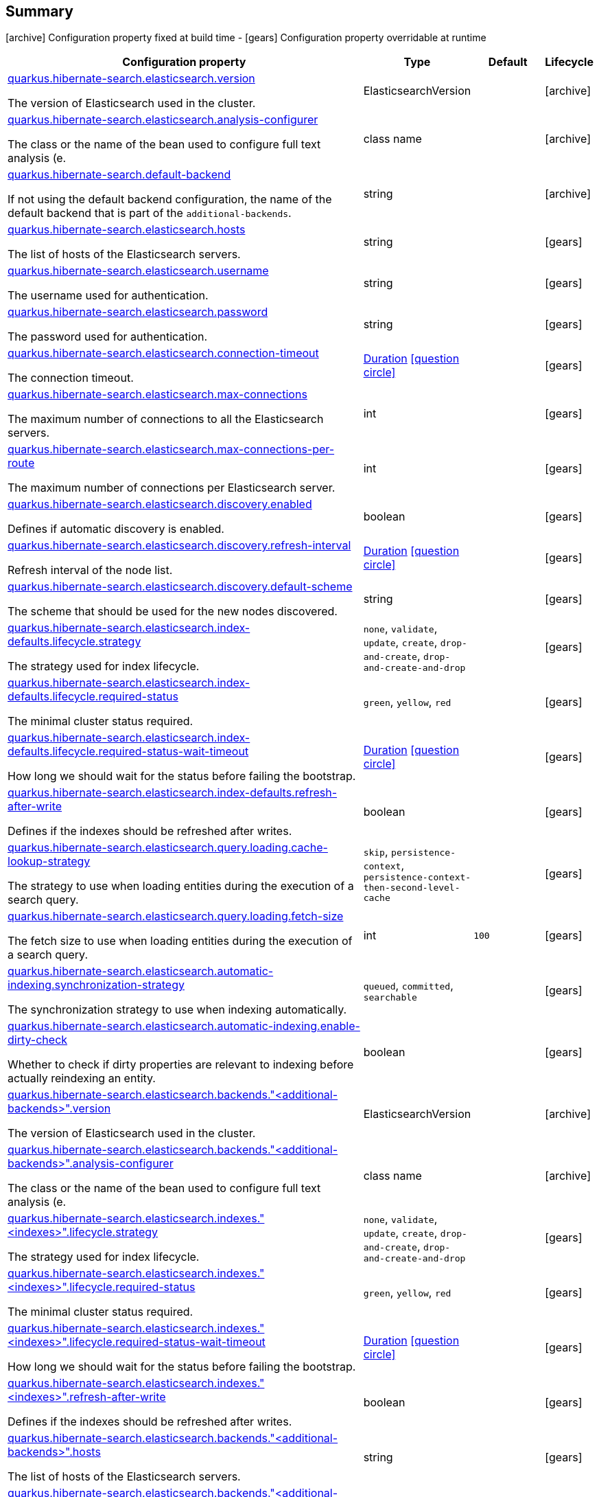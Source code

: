 == Summary

icon:archive[title=Fixed at build time] Configuration property fixed at build time - icon:gears[title=Overridable at runtime]️ Configuration property overridable at runtime 

[cols="50,.^10,.^10,^.^5"]
|===
|Configuration property|Type|Default|Lifecycle

|<<quarkus.hibernate-search.elasticsearch.version, quarkus.hibernate-search.elasticsearch.version>>

The version of Elasticsearch used in the cluster.|ElasticsearchVersion 
|
| icon:archive[title=Fixed at build time]

|<<quarkus.hibernate-search.elasticsearch.analysis-configurer, quarkus.hibernate-search.elasticsearch.analysis-configurer>>

The class or the name of the bean used to configure full text analysis (e.|class name 
|
| icon:archive[title=Fixed at build time]

|<<quarkus.hibernate-search.default-backend, quarkus.hibernate-search.default-backend>>

If not using the default backend configuration, the name of the default backend that is part of the `additional-backends`.|string 
|
| icon:archive[title=Fixed at build time]

|<<quarkus.hibernate-search.elasticsearch.hosts, quarkus.hibernate-search.elasticsearch.hosts>>

The list of hosts of the Elasticsearch servers.|string 
|
| icon:gears[title=Overridable at runtime]

|<<quarkus.hibernate-search.elasticsearch.username, quarkus.hibernate-search.elasticsearch.username>>

The username used for authentication.|string 
|
| icon:gears[title=Overridable at runtime]

|<<quarkus.hibernate-search.elasticsearch.password, quarkus.hibernate-search.elasticsearch.password>>

The password used for authentication.|string 
|
| icon:gears[title=Overridable at runtime]

|<<quarkus.hibernate-search.elasticsearch.connection-timeout, quarkus.hibernate-search.elasticsearch.connection-timeout>>

The connection timeout.|link:https://docs.oracle.com/javase/8/docs/api/java/time/Duration.html[Duration]
  link:#duration-note-anchor[icon:question-circle[], title=More information about the Duration format]
|
| icon:gears[title=Overridable at runtime]

|<<quarkus.hibernate-search.elasticsearch.max-connections, quarkus.hibernate-search.elasticsearch.max-connections>>

The maximum number of connections to all the Elasticsearch servers.|int 
|
| icon:gears[title=Overridable at runtime]

|<<quarkus.hibernate-search.elasticsearch.max-connections-per-route, quarkus.hibernate-search.elasticsearch.max-connections-per-route>>

The maximum number of connections per Elasticsearch server.|int 
|
| icon:gears[title=Overridable at runtime]

|<<quarkus.hibernate-search.elasticsearch.discovery.enabled, quarkus.hibernate-search.elasticsearch.discovery.enabled>>

Defines if automatic discovery is enabled.|boolean 
|
| icon:gears[title=Overridable at runtime]

|<<quarkus.hibernate-search.elasticsearch.discovery.refresh-interval, quarkus.hibernate-search.elasticsearch.discovery.refresh-interval>>

Refresh interval of the node list.|link:https://docs.oracle.com/javase/8/docs/api/java/time/Duration.html[Duration]
  link:#duration-note-anchor[icon:question-circle[], title=More information about the Duration format]
|
| icon:gears[title=Overridable at runtime]

|<<quarkus.hibernate-search.elasticsearch.discovery.default-scheme, quarkus.hibernate-search.elasticsearch.discovery.default-scheme>>

The scheme that should be used for the new nodes discovered.|string 
|
| icon:gears[title=Overridable at runtime]

|<<quarkus.hibernate-search.elasticsearch.index-defaults.lifecycle.strategy, quarkus.hibernate-search.elasticsearch.index-defaults.lifecycle.strategy>>

The strategy used for index lifecycle.|`none`, `validate`, `update`, `create`, `drop-and-create`, `drop-and-create-and-drop` 
|
| icon:gears[title=Overridable at runtime]

|<<quarkus.hibernate-search.elasticsearch.index-defaults.lifecycle.required-status, quarkus.hibernate-search.elasticsearch.index-defaults.lifecycle.required-status>>

The minimal cluster status required.|`green`, `yellow`, `red` 
|
| icon:gears[title=Overridable at runtime]

|<<quarkus.hibernate-search.elasticsearch.index-defaults.lifecycle.required-status-wait-timeout, quarkus.hibernate-search.elasticsearch.index-defaults.lifecycle.required-status-wait-timeout>>

How long we should wait for the status before failing the bootstrap.|link:https://docs.oracle.com/javase/8/docs/api/java/time/Duration.html[Duration]
  link:#duration-note-anchor[icon:question-circle[], title=More information about the Duration format]
|
| icon:gears[title=Overridable at runtime]

|<<quarkus.hibernate-search.elasticsearch.index-defaults.refresh-after-write, quarkus.hibernate-search.elasticsearch.index-defaults.refresh-after-write>>

Defines if the indexes should be refreshed after writes.|boolean 
|
| icon:gears[title=Overridable at runtime]

|<<quarkus.hibernate-search.elasticsearch.query.loading.cache-lookup-strategy, quarkus.hibernate-search.elasticsearch.query.loading.cache-lookup-strategy>>

The strategy to use when loading entities during the execution of a search query.|`skip`, `persistence-context`, `persistence-context-then-second-level-cache` 
|
| icon:gears[title=Overridable at runtime]

|<<quarkus.hibernate-search.elasticsearch.query.loading.fetch-size, quarkus.hibernate-search.elasticsearch.query.loading.fetch-size>>

The fetch size to use when loading entities during the execution of a search query.|int 
|`100`
| icon:gears[title=Overridable at runtime]

|<<quarkus.hibernate-search.elasticsearch.automatic-indexing.synchronization-strategy, quarkus.hibernate-search.elasticsearch.automatic-indexing.synchronization-strategy>>

The synchronization strategy to use when indexing automatically.|`queued`, `committed`, `searchable` 
|
| icon:gears[title=Overridable at runtime]

|<<quarkus.hibernate-search.elasticsearch.automatic-indexing.enable-dirty-check, quarkus.hibernate-search.elasticsearch.automatic-indexing.enable-dirty-check>>

Whether to check if dirty properties are relevant to indexing before actually reindexing an entity.|boolean 
|
| icon:gears[title=Overridable at runtime]

|<<quarkus.hibernate-search.elasticsearch.backends.additional-backends.version, quarkus.hibernate-search.elasticsearch.backends."<additional-backends>".version>>

The version of Elasticsearch used in the cluster.|ElasticsearchVersion 
|
| icon:archive[title=Fixed at build time]

|<<quarkus.hibernate-search.elasticsearch.backends.additional-backends.analysis-configurer, quarkus.hibernate-search.elasticsearch.backends."<additional-backends>".analysis-configurer>>

The class or the name of the bean used to configure full text analysis (e.|class name 
|
| icon:archive[title=Fixed at build time]

|<<quarkus.hibernate-search.elasticsearch.indexes.indexes.lifecycle.strategy, quarkus.hibernate-search.elasticsearch.indexes."<indexes>".lifecycle.strategy>>

The strategy used for index lifecycle.|`none`, `validate`, `update`, `create`, `drop-and-create`, `drop-and-create-and-drop` 
|
| icon:gears[title=Overridable at runtime]

|<<quarkus.hibernate-search.elasticsearch.indexes.indexes.lifecycle.required-status, quarkus.hibernate-search.elasticsearch.indexes."<indexes>".lifecycle.required-status>>

The minimal cluster status required.|`green`, `yellow`, `red` 
|
| icon:gears[title=Overridable at runtime]

|<<quarkus.hibernate-search.elasticsearch.indexes.indexes.lifecycle.required-status-wait-timeout, quarkus.hibernate-search.elasticsearch.indexes."<indexes>".lifecycle.required-status-wait-timeout>>

How long we should wait for the status before failing the bootstrap.|link:https://docs.oracle.com/javase/8/docs/api/java/time/Duration.html[Duration]
  link:#duration-note-anchor[icon:question-circle[], title=More information about the Duration format]
|
| icon:gears[title=Overridable at runtime]

|<<quarkus.hibernate-search.elasticsearch.indexes.indexes.refresh-after-write, quarkus.hibernate-search.elasticsearch.indexes."<indexes>".refresh-after-write>>

Defines if the indexes should be refreshed after writes.|boolean 
|
| icon:gears[title=Overridable at runtime]

|<<quarkus.hibernate-search.elasticsearch.backends.additional-backends.hosts, quarkus.hibernate-search.elasticsearch.backends."<additional-backends>".hosts>>

The list of hosts of the Elasticsearch servers.|string 
|
| icon:gears[title=Overridable at runtime]

|<<quarkus.hibernate-search.elasticsearch.backends.additional-backends.username, quarkus.hibernate-search.elasticsearch.backends."<additional-backends>".username>>

The username used for authentication.|string 
|
| icon:gears[title=Overridable at runtime]

|<<quarkus.hibernate-search.elasticsearch.backends.additional-backends.password, quarkus.hibernate-search.elasticsearch.backends."<additional-backends>".password>>

The password used for authentication.|string 
|
| icon:gears[title=Overridable at runtime]

|<<quarkus.hibernate-search.elasticsearch.backends.additional-backends.connection-timeout, quarkus.hibernate-search.elasticsearch.backends."<additional-backends>".connection-timeout>>

The connection timeout.|link:https://docs.oracle.com/javase/8/docs/api/java/time/Duration.html[Duration]
  link:#duration-note-anchor[icon:question-circle[], title=More information about the Duration format]
|
| icon:gears[title=Overridable at runtime]

|<<quarkus.hibernate-search.elasticsearch.backends.additional-backends.max-connections, quarkus.hibernate-search.elasticsearch.backends."<additional-backends>".max-connections>>

The maximum number of connections to all the Elasticsearch servers.|int 
|
| icon:gears[title=Overridable at runtime]

|<<quarkus.hibernate-search.elasticsearch.backends.additional-backends.max-connections-per-route, quarkus.hibernate-search.elasticsearch.backends."<additional-backends>".max-connections-per-route>>

The maximum number of connections per Elasticsearch server.|int 
|
| icon:gears[title=Overridable at runtime]

|<<quarkus.hibernate-search.elasticsearch.backends.additional-backends.discovery.enabled, quarkus.hibernate-search.elasticsearch.backends."<additional-backends>".discovery.enabled>>

Defines if automatic discovery is enabled.|boolean 
|
| icon:gears[title=Overridable at runtime]

|<<quarkus.hibernate-search.elasticsearch.backends.additional-backends.discovery.refresh-interval, quarkus.hibernate-search.elasticsearch.backends."<additional-backends>".discovery.refresh-interval>>

Refresh interval of the node list.|link:https://docs.oracle.com/javase/8/docs/api/java/time/Duration.html[Duration]
  link:#duration-note-anchor[icon:question-circle[], title=More information about the Duration format]
|
| icon:gears[title=Overridable at runtime]

|<<quarkus.hibernate-search.elasticsearch.backends.additional-backends.discovery.default-scheme, quarkus.hibernate-search.elasticsearch.backends."<additional-backends>".discovery.default-scheme>>

The scheme that should be used for the new nodes discovered.|string 
|
| icon:gears[title=Overridable at runtime]

|<<quarkus.hibernate-search.elasticsearch.backends.additional-backends.index-defaults.lifecycle.strategy, quarkus.hibernate-search.elasticsearch.backends."<additional-backends>".index-defaults.lifecycle.strategy>>

The strategy used for index lifecycle.|`none`, `validate`, `update`, `create`, `drop-and-create`, `drop-and-create-and-drop` 
|
| icon:gears[title=Overridable at runtime]

|<<quarkus.hibernate-search.elasticsearch.backends.additional-backends.index-defaults.lifecycle.required-status, quarkus.hibernate-search.elasticsearch.backends."<additional-backends>".index-defaults.lifecycle.required-status>>

The minimal cluster status required.|`green`, `yellow`, `red` 
|
| icon:gears[title=Overridable at runtime]

|<<quarkus.hibernate-search.elasticsearch.backends.additional-backends.index-defaults.lifecycle.required-status-wait-timeout, quarkus.hibernate-search.elasticsearch.backends."<additional-backends>".index-defaults.lifecycle.required-status-wait-timeout>>

How long we should wait for the status before failing the bootstrap.|link:https://docs.oracle.com/javase/8/docs/api/java/time/Duration.html[Duration]
  link:#duration-note-anchor[icon:question-circle[], title=More information about the Duration format]
|
| icon:gears[title=Overridable at runtime]

|<<quarkus.hibernate-search.elasticsearch.backends.additional-backends.index-defaults.refresh-after-write, quarkus.hibernate-search.elasticsearch.backends."<additional-backends>".index-defaults.refresh-after-write>>

Defines if the indexes should be refreshed after writes.|boolean 
|
| icon:gears[title=Overridable at runtime]

|<<quarkus.hibernate-search.elasticsearch.backends.additional-backends.indexes.indexes.lifecycle.strategy, quarkus.hibernate-search.elasticsearch.backends."<additional-backends>".indexes."<indexes>".lifecycle.strategy>>

The strategy used for index lifecycle.|`none`, `validate`, `update`, `create`, `drop-and-create`, `drop-and-create-and-drop` 
|
| icon:gears[title=Overridable at runtime]

|<<quarkus.hibernate-search.elasticsearch.backends.additional-backends.indexes.indexes.lifecycle.required-status, quarkus.hibernate-search.elasticsearch.backends."<additional-backends>".indexes."<indexes>".lifecycle.required-status>>

The minimal cluster status required.|`green`, `yellow`, `red` 
|
| icon:gears[title=Overridable at runtime]

|<<quarkus.hibernate-search.elasticsearch.backends.additional-backends.indexes.indexes.lifecycle.required-status-wait-timeout, quarkus.hibernate-search.elasticsearch.backends."<additional-backends>".indexes."<indexes>".lifecycle.required-status-wait-timeout>>

How long we should wait for the status before failing the bootstrap.|link:https://docs.oracle.com/javase/8/docs/api/java/time/Duration.html[Duration]
  link:#duration-note-anchor[icon:question-circle[], title=More information about the Duration format]
|
| icon:gears[title=Overridable at runtime]

|<<quarkus.hibernate-search.elasticsearch.backends.additional-backends.indexes.indexes.refresh-after-write, quarkus.hibernate-search.elasticsearch.backends."<additional-backends>".indexes."<indexes>".refresh-after-write>>

Defines if the indexes should be refreshed after writes.|boolean 
|
| icon:gears[title=Overridable at runtime]
|===


== Details

[[quarkus.hibernate-search.elasticsearch.version]]
`quarkus.hibernate-search.elasticsearch.version` icon:archive[title=Fixed at build time]:: The version of Elasticsearch used in the cluster. 
 As the schema is generated without a connection to the server, this item is mandatory. 
 It doesn't have to be the exact version (it can be 7 or 7.1 for instance) but it has to be sufficiently precise to choose a model dialect (the one used to generate the schema) compatible with the protocol dialect (the one used to communicate with Elasticsearch). 
 There's no rule of thumb here as it depends on the schema incompatibilities introduced by Elasticsearch versions. In any case, if there is a problem, you will have an error when Hibernate Search tries to connect to the cluster. 
+
Type: `ElasticsearchVersion`  +



[[quarkus.hibernate-search.elasticsearch.analysis-configurer]]
`quarkus.hibernate-search.elasticsearch.analysis-configurer` icon:archive[title=Fixed at build time]:: The class or the name of the bean used to configure full text analysis (e.g. analyzers, normalizers). 
+
Type: `class name`  +



[[quarkus.hibernate-search.default-backend]]
`quarkus.hibernate-search.default-backend` icon:archive[title=Fixed at build time]:: If not using the default backend configuration, the name of the default backend that is part of the `additional-backends`. 
+
Type: `string`  +



[[quarkus.hibernate-search.elasticsearch.hosts]]
`quarkus.hibernate-search.elasticsearch.hosts` icon:gears[title=Overridable at runtime]:: The list of hosts of the Elasticsearch servers. 
+
Type: `string`  +



[[quarkus.hibernate-search.elasticsearch.username]]
`quarkus.hibernate-search.elasticsearch.username` icon:gears[title=Overridable at runtime]:: The username used for authentication. 
+
Type: `string`  +



[[quarkus.hibernate-search.elasticsearch.password]]
`quarkus.hibernate-search.elasticsearch.password` icon:gears[title=Overridable at runtime]:: The password used for authentication. 
+
Type: `string`  +



[[quarkus.hibernate-search.elasticsearch.connection-timeout]]
`quarkus.hibernate-search.elasticsearch.connection-timeout` icon:gears[title=Overridable at runtime]:: The connection timeout. 
+
Type: `Duration`  link:#duration-note-anchor[icon:question-circle[], title=More information about the Duration format] +



[[quarkus.hibernate-search.elasticsearch.max-connections]]
`quarkus.hibernate-search.elasticsearch.max-connections` icon:gears[title=Overridable at runtime]:: The maximum number of connections to all the Elasticsearch servers. 
+
Type: `int`  +



[[quarkus.hibernate-search.elasticsearch.max-connections-per-route]]
`quarkus.hibernate-search.elasticsearch.max-connections-per-route` icon:gears[title=Overridable at runtime]:: The maximum number of connections per Elasticsearch server. 
+
Type: `int`  +



[[quarkus.hibernate-search.elasticsearch.discovery.enabled]]
`quarkus.hibernate-search.elasticsearch.discovery.enabled` icon:gears[title=Overridable at runtime]:: Defines if automatic discovery is enabled. 
+
Type: `boolean`  +



[[quarkus.hibernate-search.elasticsearch.discovery.refresh-interval]]
`quarkus.hibernate-search.elasticsearch.discovery.refresh-interval` icon:gears[title=Overridable at runtime]:: Refresh interval of the node list. 
+
Type: `Duration`  link:#duration-note-anchor[icon:question-circle[], title=More information about the Duration format] +



[[quarkus.hibernate-search.elasticsearch.discovery.default-scheme]]
`quarkus.hibernate-search.elasticsearch.discovery.default-scheme` icon:gears[title=Overridable at runtime]:: The scheme that should be used for the new nodes discovered. 
+
Type: `string`  +



[[quarkus.hibernate-search.elasticsearch.index-defaults.lifecycle.strategy]]
`quarkus.hibernate-search.elasticsearch.index-defaults.lifecycle.strategy` icon:gears[title=Overridable at runtime]:: The strategy used for index lifecycle. 
 Must be one of: none, validate, update, create, drop-and-create or drop-and-create-and-drop. 
+
Accepted values: `none`, `validate`, `update`, `create`, `drop-and-create`, `drop-and-create-and-drop` +



[[quarkus.hibernate-search.elasticsearch.index-defaults.lifecycle.required-status]]
`quarkus.hibernate-search.elasticsearch.index-defaults.lifecycle.required-status` icon:gears[title=Overridable at runtime]:: The minimal cluster status required. 
 Must be one of: green, yellow, red. 
+
Accepted values: `green`, `yellow`, `red` +



[[quarkus.hibernate-search.elasticsearch.index-defaults.lifecycle.required-status-wait-timeout]]
`quarkus.hibernate-search.elasticsearch.index-defaults.lifecycle.required-status-wait-timeout` icon:gears[title=Overridable at runtime]:: How long we should wait for the status before failing the bootstrap. 
+
Type: `Duration`  link:#duration-note-anchor[icon:question-circle[], title=More information about the Duration format] +



[[quarkus.hibernate-search.elasticsearch.index-defaults.refresh-after-write]]
`quarkus.hibernate-search.elasticsearch.index-defaults.refresh-after-write` icon:gears[title=Overridable at runtime]:: Defines if the indexes should be refreshed after writes. 
+
Type: `boolean`  +



[[quarkus.hibernate-search.elasticsearch.query.loading.cache-lookup-strategy]]
`quarkus.hibernate-search.elasticsearch.query.loading.cache-lookup-strategy` icon:gears[title=Overridable at runtime]:: The strategy to use when loading entities during the execution of a search query. 
 Can be either one of "skip", "persistence-context" or "persistence-context-then-second-level-cache". 
 Defaults to "skip". 
+
Accepted values: `skip`, `persistence-context`, `persistence-context-then-second-level-cache` +



[[quarkus.hibernate-search.elasticsearch.query.loading.fetch-size]]
`quarkus.hibernate-search.elasticsearch.query.loading.fetch-size` icon:gears[title=Overridable at runtime]:: The fetch size to use when loading entities during the execution of a search query. 
+
Type: `int`  +
Defaults to: `100` +



[[quarkus.hibernate-search.elasticsearch.automatic-indexing.synchronization-strategy]]
`quarkus.hibernate-search.elasticsearch.automatic-indexing.synchronization-strategy` icon:gears[title=Overridable at runtime]:: The synchronization strategy to use when indexing automatically. 
 Defines the status for which you wait before considering the operation completed by Hibernate Search. 
 Can be either one of "queued", "committed" or "searchable". 
 Using "searchable" is recommended in unit tests. 
 Defaults to "committed". 
+
Accepted values: `queued`, `committed`, `searchable` +



[[quarkus.hibernate-search.elasticsearch.automatic-indexing.enable-dirty-check]]
`quarkus.hibernate-search.elasticsearch.automatic-indexing.enable-dirty-check` icon:gears[title=Overridable at runtime]:: Whether to check if dirty properties are relevant to indexing before actually reindexing an entity. 
 When enabled, re-indexing of an entity is skipped if the only changes are on properties that are not used when indexing. 
+
Type: `boolean`  +



[[quarkus.hibernate-search.elasticsearch.backends.additional-backends.version]]
`quarkus.hibernate-search.elasticsearch.backends."<additional-backends>".version` icon:archive[title=Fixed at build time]:: The version of Elasticsearch used in the cluster. 
 As the schema is generated without a connection to the server, this item is mandatory. 
 It doesn't have to be the exact version (it can be 7 or 7.1 for instance) but it has to be sufficiently precise to choose a model dialect (the one used to generate the schema) compatible with the protocol dialect (the one used to communicate with Elasticsearch). 
 There's no rule of thumb here as it depends on the schema incompatibilities introduced by Elasticsearch versions. In any case, if there is a problem, you will have an error when Hibernate Search tries to connect to the cluster. 
+
Type: `ElasticsearchVersion`  +



[[quarkus.hibernate-search.elasticsearch.backends.additional-backends.analysis-configurer]]
`quarkus.hibernate-search.elasticsearch.backends."<additional-backends>".analysis-configurer` icon:archive[title=Fixed at build time]:: The class or the name of the bean used to configure full text analysis (e.g. analyzers, normalizers). 
+
Type: `class name`  +



[[quarkus.hibernate-search.elasticsearch.indexes.indexes.lifecycle.strategy]]
`quarkus.hibernate-search.elasticsearch.indexes."<indexes>".lifecycle.strategy` icon:gears[title=Overridable at runtime]:: The strategy used for index lifecycle. 
 Must be one of: none, validate, update, create, drop-and-create or drop-and-create-and-drop. 
+
Accepted values: `none`, `validate`, `update`, `create`, `drop-and-create`, `drop-and-create-and-drop` +



[[quarkus.hibernate-search.elasticsearch.indexes.indexes.lifecycle.required-status]]
`quarkus.hibernate-search.elasticsearch.indexes."<indexes>".lifecycle.required-status` icon:gears[title=Overridable at runtime]:: The minimal cluster status required. 
 Must be one of: green, yellow, red. 
+
Accepted values: `green`, `yellow`, `red` +



[[quarkus.hibernate-search.elasticsearch.indexes.indexes.lifecycle.required-status-wait-timeout]]
`quarkus.hibernate-search.elasticsearch.indexes."<indexes>".lifecycle.required-status-wait-timeout` icon:gears[title=Overridable at runtime]:: How long we should wait for the status before failing the bootstrap. 
+
Type: `Duration`  link:#duration-note-anchor[icon:question-circle[], title=More information about the Duration format] +



[[quarkus.hibernate-search.elasticsearch.indexes.indexes.refresh-after-write]]
`quarkus.hibernate-search.elasticsearch.indexes."<indexes>".refresh-after-write` icon:gears[title=Overridable at runtime]:: Defines if the indexes should be refreshed after writes. 
+
Type: `boolean`  +



[[quarkus.hibernate-search.elasticsearch.backends.additional-backends.hosts]]
`quarkus.hibernate-search.elasticsearch.backends."<additional-backends>".hosts` icon:gears[title=Overridable at runtime]:: The list of hosts of the Elasticsearch servers. 
+
Type: `string`  +



[[quarkus.hibernate-search.elasticsearch.backends.additional-backends.username]]
`quarkus.hibernate-search.elasticsearch.backends."<additional-backends>".username` icon:gears[title=Overridable at runtime]:: The username used for authentication. 
+
Type: `string`  +



[[quarkus.hibernate-search.elasticsearch.backends.additional-backends.password]]
`quarkus.hibernate-search.elasticsearch.backends."<additional-backends>".password` icon:gears[title=Overridable at runtime]:: The password used for authentication. 
+
Type: `string`  +



[[quarkus.hibernate-search.elasticsearch.backends.additional-backends.connection-timeout]]
`quarkus.hibernate-search.elasticsearch.backends."<additional-backends>".connection-timeout` icon:gears[title=Overridable at runtime]:: The connection timeout. 
+
Type: `Duration`  link:#duration-note-anchor[icon:question-circle[], title=More information about the Duration format] +



[[quarkus.hibernate-search.elasticsearch.backends.additional-backends.max-connections]]
`quarkus.hibernate-search.elasticsearch.backends."<additional-backends>".max-connections` icon:gears[title=Overridable at runtime]:: The maximum number of connections to all the Elasticsearch servers. 
+
Type: `int`  +



[[quarkus.hibernate-search.elasticsearch.backends.additional-backends.max-connections-per-route]]
`quarkus.hibernate-search.elasticsearch.backends."<additional-backends>".max-connections-per-route` icon:gears[title=Overridable at runtime]:: The maximum number of connections per Elasticsearch server. 
+
Type: `int`  +



[[quarkus.hibernate-search.elasticsearch.backends.additional-backends.discovery.enabled]]
`quarkus.hibernate-search.elasticsearch.backends."<additional-backends>".discovery.enabled` icon:gears[title=Overridable at runtime]:: Defines if automatic discovery is enabled. 
+
Type: `boolean`  +



[[quarkus.hibernate-search.elasticsearch.backends.additional-backends.discovery.refresh-interval]]
`quarkus.hibernate-search.elasticsearch.backends."<additional-backends>".discovery.refresh-interval` icon:gears[title=Overridable at runtime]:: Refresh interval of the node list. 
+
Type: `Duration`  link:#duration-note-anchor[icon:question-circle[], title=More information about the Duration format] +



[[quarkus.hibernate-search.elasticsearch.backends.additional-backends.discovery.default-scheme]]
`quarkus.hibernate-search.elasticsearch.backends."<additional-backends>".discovery.default-scheme` icon:gears[title=Overridable at runtime]:: The scheme that should be used for the new nodes discovered. 
+
Type: `string`  +



[[quarkus.hibernate-search.elasticsearch.backends.additional-backends.index-defaults.lifecycle.strategy]]
`quarkus.hibernate-search.elasticsearch.backends."<additional-backends>".index-defaults.lifecycle.strategy` icon:gears[title=Overridable at runtime]:: The strategy used for index lifecycle. 
 Must be one of: none, validate, update, create, drop-and-create or drop-and-create-and-drop. 
+
Accepted values: `none`, `validate`, `update`, `create`, `drop-and-create`, `drop-and-create-and-drop` +



[[quarkus.hibernate-search.elasticsearch.backends.additional-backends.index-defaults.lifecycle.required-status]]
`quarkus.hibernate-search.elasticsearch.backends."<additional-backends>".index-defaults.lifecycle.required-status` icon:gears[title=Overridable at runtime]:: The minimal cluster status required. 
 Must be one of: green, yellow, red. 
+
Accepted values: `green`, `yellow`, `red` +



[[quarkus.hibernate-search.elasticsearch.backends.additional-backends.index-defaults.lifecycle.required-status-wait-timeout]]
`quarkus.hibernate-search.elasticsearch.backends."<additional-backends>".index-defaults.lifecycle.required-status-wait-timeout` icon:gears[title=Overridable at runtime]:: How long we should wait for the status before failing the bootstrap. 
+
Type: `Duration`  link:#duration-note-anchor[icon:question-circle[], title=More information about the Duration format] +



[[quarkus.hibernate-search.elasticsearch.backends.additional-backends.index-defaults.refresh-after-write]]
`quarkus.hibernate-search.elasticsearch.backends."<additional-backends>".index-defaults.refresh-after-write` icon:gears[title=Overridable at runtime]:: Defines if the indexes should be refreshed after writes. 
+
Type: `boolean`  +



[[quarkus.hibernate-search.elasticsearch.backends.additional-backends.indexes.indexes.lifecycle.strategy]]
`quarkus.hibernate-search.elasticsearch.backends."<additional-backends>".indexes."<indexes>".lifecycle.strategy` icon:gears[title=Overridable at runtime]:: The strategy used for index lifecycle. 
 Must be one of: none, validate, update, create, drop-and-create or drop-and-create-and-drop. 
+
Accepted values: `none`, `validate`, `update`, `create`, `drop-and-create`, `drop-and-create-and-drop` +



[[quarkus.hibernate-search.elasticsearch.backends.additional-backends.indexes.indexes.lifecycle.required-status]]
`quarkus.hibernate-search.elasticsearch.backends."<additional-backends>".indexes."<indexes>".lifecycle.required-status` icon:gears[title=Overridable at runtime]:: The minimal cluster status required. 
 Must be one of: green, yellow, red. 
+
Accepted values: `green`, `yellow`, `red` +



[[quarkus.hibernate-search.elasticsearch.backends.additional-backends.indexes.indexes.lifecycle.required-status-wait-timeout]]
`quarkus.hibernate-search.elasticsearch.backends."<additional-backends>".indexes."<indexes>".lifecycle.required-status-wait-timeout` icon:gears[title=Overridable at runtime]:: How long we should wait for the status before failing the bootstrap. 
+
Type: `Duration`  link:#duration-note-anchor[icon:question-circle[], title=More information about the Duration format] +



[[quarkus.hibernate-search.elasticsearch.backends.additional-backends.indexes.indexes.refresh-after-write]]
`quarkus.hibernate-search.elasticsearch.backends."<additional-backends>".indexes."<indexes>".refresh-after-write` icon:gears[title=Overridable at runtime]:: Defines if the indexes should be refreshed after writes. 
+
Type: `boolean`  +



[NOTE]
[[duration-note-anchor]]
.About the Duration format
====
The format for durations uses the standard `java.time.Duration` format.
You can learn more about it in the link:https://docs.oracle.com/javase/8/docs/api/java/time/Duration.html#parse-java.lang.CharSequence-[Duration#parse() javadoc].

You can also provide duration values starting with a number.
In this case, if the value consists only of a number, the converter treats the value as seconds.
Otherwise, `PT` is implicitly appended to the value to obtain a standard `java.time.Duration` format.
====
